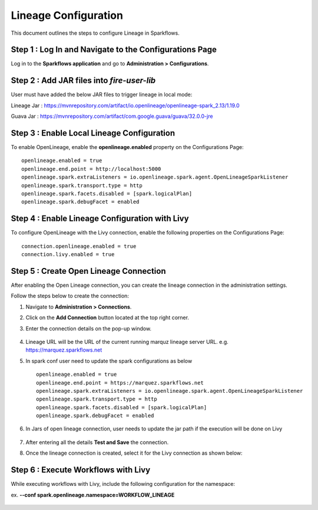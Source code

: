 Lineage Configuration
=====
This document outlines the steps to configure Lineage in Sparkflows.

Step 1 : Log In and Navigate to the Configurations Page
----------------------------------

Log in to the **Sparkflows application** and go to **Administration > Configurations**. 

Step 2 : Add JAR files into `fire-user-lib`
-----------------------------------------
User must have added the below JAR files to trigger lineage in local mode:

Lineage Jar : https://mvnrepository.com/artifact/io.openlineage/openlineage-spark_2.13/1.19.0

Guava Jar : https://mvnrepository.com/artifact/com.google.guava/guava/32.0.0-jre


Step 3 : Enable Local Lineage Configuration
---------------------------

To enable OpenLineage, enable the **openlineage.enabled** property on the Configurations Page:
::

   openlineage.enabled = true
   openlineage.end.point = http://localhost:5000
   openlineage.spark.extraListeners = io.openlineage.spark.agent.OpenLineageSparkListener
   openlineage.spark.transport.type = http
   openlineage.spark.facets.disabled = [spark.logicalPlan]
   openlineage.spark.debugFacet = enabled


.. figure:: ../../_assets/lineage/enable_lineage.png
   :alt: enable-lineage
   :width: 60%


Step 4 : Enable Lineage Configuration with Livy 
------------------------------

To configure OpenLineage with the Livy connection, enable the following properties on the Configurations Page:
::

    connection.openlineage.enabled = true
    connection.livy.enabled = true


Step 5 : Create Open Lineage Connection
--------------------------------

After enabling the Open Lineage connection, you can create the lineage connection in the administration settings. 

Follow the steps below to create the connection:

#. Navigate to **Administration > Connections**.

#. Click on the **Add Connection** button located at the top right corner.

#. Enter the connection details on the pop-up window.



   .. figure:: ../../_assets/lineage/create_connection_lineage.png
      :alt: enable-lineage
      :width: 60%

#. Lineage URL will be the URL of the current running marquz lineage server URL.
   e.g. https://marquez.sparkflows.net


#. In spark conf user need to update the spark configurations as below

   ::
   
      openlineage.enabled = true
      openlineage.end.point = https://marquez.sparkflows.net
      openlineage.spark.extraListeners = io.openlineage.spark.agent.OpenLineageSparkListener
      openlineage.spark.transport.type = http
      openlineage.spark.facets.disabled = [spark.logicalPlan]
      openlineage.spark.debugFacet = enabled

#. In Jars of open lineage connection, user needs to update the jar path if
   the execution will be done on Livy

    .. figure:: ../../_assets/lineage/jars_lineage.png
      :alt: lineage-jars
      :width: 60%


#. After entering all the details **Test and Save** the connection.
#. Once the lineage connection is created, select it for the Livy connection as shown below:

   .. figure:: ../../_assets/lineage/livy_lineage.png
      :alt: livy-lineage
      :width: 60%

Step 6 : Execute Workflows with Livy
-----------------------------------

While executing workflows with Livy, include the following configuration for the namespace:

ex. **--conf spark.openlineage.namespace=WORKFLOW_LINEAGE**

.. figure:: ../../_assets/lineage/updated_workflow_lineage.png
   :alt: livy-lineage
   :width: 60%






